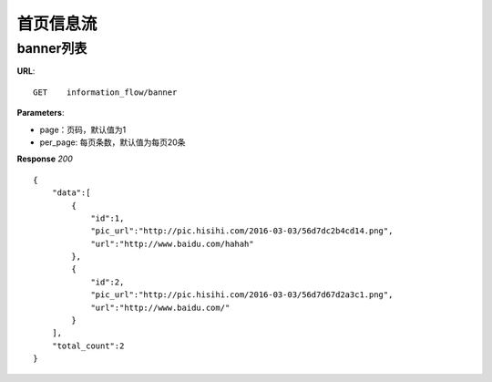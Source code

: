 .. _informationFlow:

首页信息流
==========

banner列表
~~~~~~~~~~~~~~~
**URL**::

     GET    information_flow/banner

**Parameters**:

* page：页码，默认值为1
* per_page: 每页条数，默认值为每页20条

**Response** `200` ::

    {
        "data":[
            {
                "id":1,
                "pic_url":"http://pic.hisihi.com/2016-03-03/56d7dc2b4cd14.png",
                "url":"http://www.baidu.com/hahah"
            },
            {
                "id":2,
                "pic_url":"http://pic.hisihi.com/2016-03-03/56d7d67d2a3c1.png",
                "url":"http://www.baidu.com/"
            }
        ],
        "total_count":2
    }

